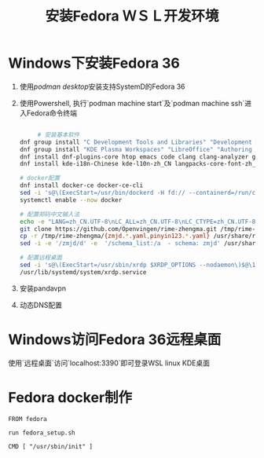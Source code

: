 #+title: 安装Fedora ＷＳＬ开发环境


* Windows下安装Fedora 36

1. 使用[[podman desktop]]安装支持SystemD的Fedora 36
2. 使用Powershell, 执行`podman machine start`及`podman machine ssh`进入Fedora命令终端
    #+begin_src bash

     # 安装基本软件
dnf group install "C Development Tools and Libraries" "Development Tools" "Python Science" "Robotics"
dnf group install "KDE Plasma Workspaces" "LibreOffice" "Authoring and Publishing"
dnf install dnf-plugins-core htop emacs code clang clang-analyzer git gcc ripgrep fd-find iputils iproute ibus-rime google-chrome-stable
dnf install kde-i18n-Chinese kde-l10n-zh_CN langpacks-core-font-zh_CN langpacks-zh_CN opencc google-noto-sans-cjk-sc-fonts google-noto-sans-mono-cjk-sc-fonts google-noto-serif-sc-fonts

# docker配置
dnf install docker-ce docker-ce-cli
sed -i 's@\(ExecStart=/usr/bin/dockerd -H fd:// --containerd=/run/containerd/containerd.sock\)$@\1 --iptables=false@' /usr/lib/systemd/system/docker.service
systemctl enable --now docker

# 配置郑码中文输入法
echo -e "LANG=zh_CN.UTF-8\nLC_ALL=zh_CN.UTF-8\nLC_CTYPE=zh_CN.UTF-8" > /etc/locale.conf
git clone https://github.com/Openvingen/rime-zhengma.git /tmp/rime-zhengma
cp -r /tmp/rime-zhengma/{zmjd.*.yaml,pinyin123.*.yaml} /usr/share/rime-data
sed -i -e '/zmjd/d' -e  '/schema_list:/a  - schema: zmjd' /usr/share/rime-data/default.yaml

# 配置远程桌面
sed -i 's@\(ExecStart=/usr/sbin/xrdp $XRDP_OPTIONS --nodaemon\)$@\1 -p 3390@' /usr/lib/systemd/system/xrdp.service
/usr/lib/systemd/system/xrdp.service
#+end_src
3. 安装pandavpn
4. 动态DNS配置

* Windows访问Fedora 36远程桌面
使用`远程桌面`访问`localhost:3390`即可登录WSL linux KDE桌面


* Fedora docker制作

#+begin_src docker
FROM fedora

run fedora_setup.sh

CMD [ "/usr/sbin/init" ]
#+end_src
